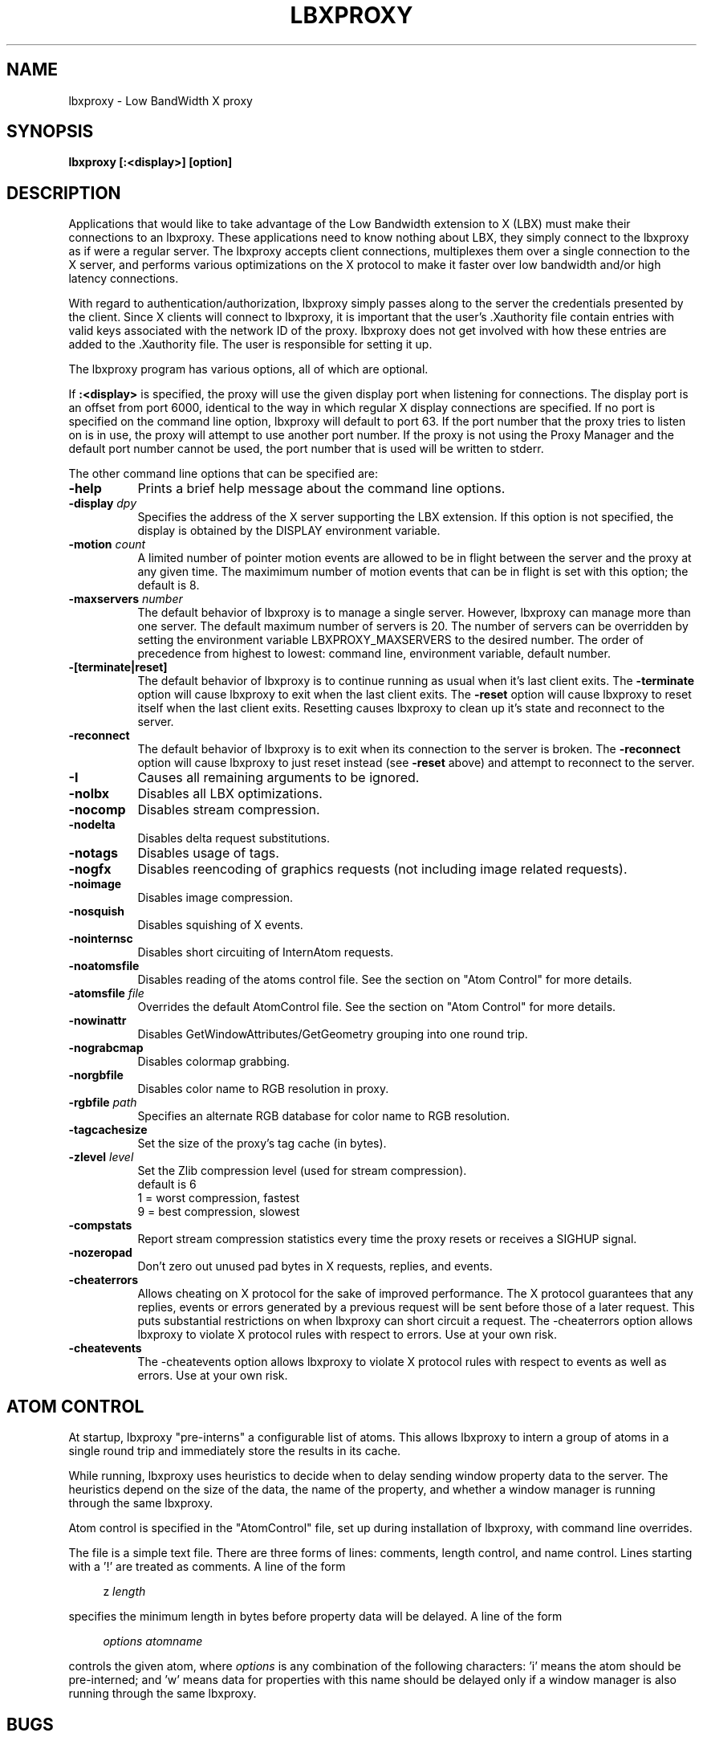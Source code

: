 .\" $Xorg: lbxproxy.man,v 1.4 2001/02/09 02:05:31 xorgcvs Exp $
.\" Copyright 1996, 1998  The Open Group
.\" 
.\" Permission to use, copy, modify, distribute, and sell this software and its
.\" documentation for any purpose is hereby granted without fee, provided that
.\" the above copyright notice appear in all copies and that both that
.\" copyright notice and this permission notice appear in supporting
.\" documentation.
.\" 
.\" The above copyright notice and this permission notice shall be included
.\" in all copies or substantial portions of the Software.
.\" 
.\" THE SOFTWARE IS PROVIDED "AS IS", WITHOUT WARRANTY OF ANY KIND, EXPRESS
.\" OR IMPLIED, INCLUDING BUT NOT LIMITED TO THE WARRANTIES OF
.\" MERCHANTABILITY, FITNESS FOR A PARTICULAR PURPOSE AND NONINFRINGEMENT.
.\" IN NO EVENT SHALL THE OPEN GROUP BE LIABLE FOR ANY CLAIM, DAMAGES OR
.\" OTHER LIABILITY, WHETHER IN AN ACTION OF CONTRACT, TORT OR OTHERWISE,
.\" ARISING FROM, OUT OF OR IN CONNECTION WITH THE SOFTWARE OR THE USE OR
.\" OTHER DEALINGS IN THE SOFTWARE.
.\" 
.\" Except as contained in this notice, the name of The Open Group shall
.\" not be used in advertising or otherwise to promote the sale, use or
.\" other dealings in this Software without prior written authorization
.\" from The Open Group.
.\" 
.\"
.\" $XFree86: xc/programs/lbxproxy/lbxproxy.man,v 1.7 2001/01/27 18:21:03 dawes Exp $
.\"
.TH LBXPROXY 1 __xorgversion__
.SH NAME
lbxproxy - Low BandWidth X proxy
.SH SYNOPSIS
.B lbxproxy [:<display>] [option]
.SH DESCRIPTION
Applications that would like to take advantage of the Low Bandwidth
extension to X (LBX) must make their connections to an lbxproxy.  These
applications need to know nothing about LBX, they simply connect to the
lbxproxy as if were a regular server.  The lbxproxy accepts client
connections, multiplexes them over a single connection to the X server, and
performs various optimizations on the X protocol to make it faster over low
bandwidth and/or high latency connections.
.PP
With regard to authentication/authorization, lbxproxy simply passes along
to the server the credentials presented by the client.  Since X clients will
connect to lbxproxy, it is important that the user's .Xauthority file contain
entries with valid keys associated with the network ID of the proxy.  lbxproxy
does not get involved with how these entries are added to the .Xauthority file.
The user is responsible for setting it up.
.PP
The lbxproxy program has various options, all of which are optional.
.PP
If
.B :<display>
is specified, the proxy will use the given display port when
listening for connections.  The display port is an offset from port 6000,
identical to the way in which regular X display connections are specified.
If no port is specified on the command line option, lbxproxy will default
to port 63.  If the port number that the proxy tries to listen on is in
use, the proxy will attempt to use another port number.  If
the proxy is not using the Proxy Manager and the default
port number cannot be used, the port number that is used
will be written to stderr.
.PP
The other command line options that can be specified are:
.PP
.TP 8
.B \-help
Prints a brief help message about the command line options.
.TP 8
.B \-display \fIdpy\fP
Specifies the address of the X server supporting the LBX extension.
If this option is not specified, the display is obtained by the
DISPLAY environment variable.
.TP 8
.B \-motion \fIcount\fP
A limited number of pointer motion events are allowed to be in flight
between the server and the proxy at any given time.  The maximimum
number of motion events that can be in flight is set with this option;
the default is 8.
.TP 8
.B \-maxservers \fInumber\fP
The default behavior of lbxproxy is to manage a single server.
However, lbxproxy can manage more than one server.  The default
maximum number of servers is 20.  The number of servers can be 
overridden by setting the environment variable LBXPROXY_MAXSERVERS 
to the desired number.  The order of precedence from highest
to lowest: command line, environment variable, default number.
.TP 8
.B \-[terminate|reset]
The default behavior of lbxproxy is to continue running as usual when
it's last client exits.  The
.B \-terminate
option will cause lbxproxy to
exit when the last client exits.  The
.B \-reset
option will cause
lbxproxy to reset itself when the last client exits.  Resetting causes
lbxproxy to clean up it's state and reconnect to the server.
.TP 8
.B \-reconnect
The default behavior of lbxproxy is to exit when its connection to the
server is broken.  The
.B \-reconnect
option will cause lbxproxy to just reset instead (see
.B \-reset
above) and attempt to reconnect to the server.
.TP 8
.B \-I
Causes all remaining arguments to be ignored.
.TP 8
.B \-nolbx
Disables all LBX optimizations.
.TP 8
.B \-nocomp
Disables stream compression.
.TP 8
.B \-nodelta
Disables delta request substitutions.
.TP 8
.B \-notags
Disables usage of tags.
.TP 8
.B \-nogfx
Disables reencoding of graphics requests (not including image
related requests).
.TP 8
.B \-noimage
Disables image compression.
.TP 8
.B \-nosquish
Disables squishing of X events.
.TP 8
.B \-nointernsc
Disables short circuiting of InternAtom requests.
.TP 8
.B \-noatomsfile
Disables reading of the atoms control file.  See the section on
"Atom Control" for more details.
.TP 8
.B \-atomsfile \fIfile\fP
Overrides the default AtomControl file.  See the section on
"Atom Control" for more details.
.TP 8
.B \-nowinattr
Disables GetWindowAttributes/GetGeometry grouping into one round trip.
.TP 8
.B \-nograbcmap
Disables colormap grabbing.
.TP 8
.B \-norgbfile
Disables color name to RGB resolution in proxy.
.TP 8
.B \-rgbfile \fIpath\fP
Specifies an alternate RGB database for color name to RGB resolution.
.TP 8
.B \-tagcachesize
Set the size of the proxy's tag cache (in bytes).
.TP 8
.B \-zlevel \fIlevel\fP
Set the Zlib compression level (used for stream compression).
.br
default is 6
.br
1 = worst compression, fastest
.br
9 = best compression, slowest
.TP 8
.B \-compstats
Report stream compression statistics every time the proxy resets
or receives a SIGHUP signal.
.TP 8
.B \-nozeropad
Don't zero out unused pad bytes in X requests, replies, and events.
.TP 8
.B \-cheaterrors
Allows cheating on X protocol for the sake of improved performance.
The X protocol guarantees that any replies, events or
errors generated by a previous request will be sent before those of
a later request.  This puts substantial restrictions on when lbxproxy
can short circuit a request.  The -cheaterrors option allows lbxproxy to
violate X protocol rules with respect to errors.  Use at your own risk.
.TP 8
.B \-cheatevents
The -cheatevents option allows lbxproxy to violate X protocol rules with
respect to events as well as errors.  Use at your own risk.
.PP
.SH ATOM CONTROL
.PP
At startup, lbxproxy "pre-interns" a configurable list of
atoms.  This allows lbxproxy to intern a group of atoms in a single round
trip and immediately store the results in its cache.
.PP
While running, lbxproxy uses heuristics to decide when to delay
sending window property data to the server.  The heuristics depend
on the size of the data, the name of the property, and whether a
window manager is running through the same lbxproxy.
.PP
Atom control is specified in the "AtomControl" file, set
up during installation of lbxproxy, with command line overrides.
.PP
The file is a simple text file.  There are three forms of lines:
comments, length control, and name control.  Lines starting with
a '!' are treated as comments.  A line of the form
.sp
.in +4
.nf
z \fIlength\fP
.fi
.in -4
.sp
specifies the minimum length in bytes before property data will be
delayed.  A line of the form
.sp
.in +4
.nf
\fIoptions\fP \fIatomname\fP
.fi
.in -4
.sp
controls the given atom, where \fIoptions\fP is any combination
of the following characters: 'i' means the atom should be pre-interned;
'n' means data for properties with this name should never be delayed;
and 'w' means data for properties with this name should be delayed only
if a window manager is also running through the same lbxproxy.
.PP
.SH BUGS
.PP
When the authorization protocol XDM-AUTHORIZATION-1 is used:
.PP
.in +4
A client must be on the same host as lbxproxy for the client to be
authorized to connect to the server.
.PP
.in +4
If a client is not on the same host as lbxproxy, the client will
not be authorized to connect to the server.
